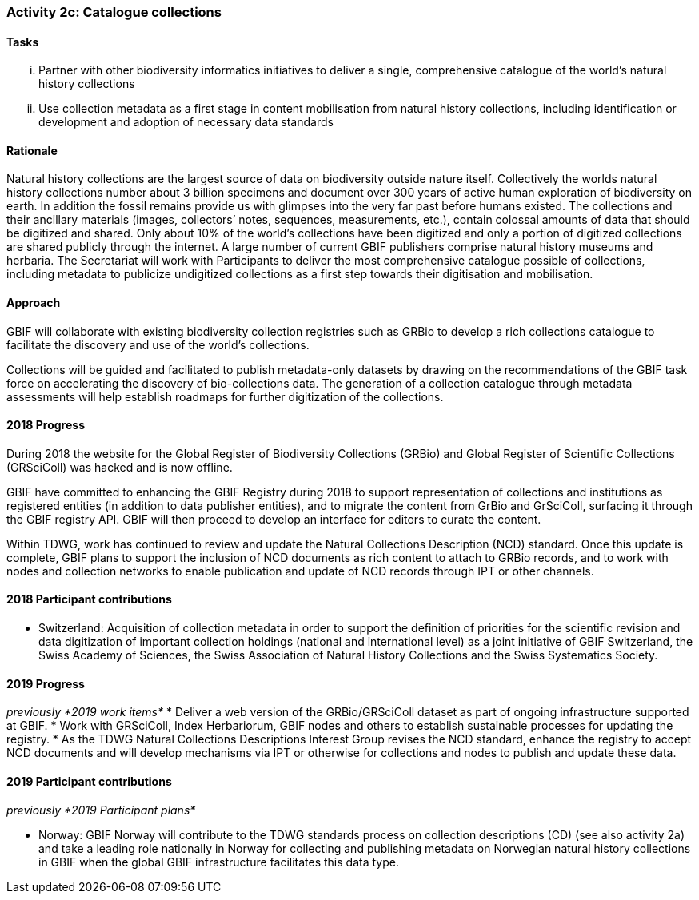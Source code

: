 === Activity 2c: Catalogue collections

==== Tasks
[lowerroman]
. Partner with other biodiversity informatics initiatives to deliver a single, comprehensive catalogue of the world’s natural history collections
. Use collection metadata as a first stage in content mobilisation from natural history collections, including identification or development and adoption of necessary data standards

==== Rationale

Natural history collections are the largest source of data on biodiversity outside nature itself. Collectively the worlds natural history collections number about 3 billion specimens and document over 300 years of active human exploration of biodiversity on earth. In addition the fossil remains provide us with glimpses into the very far past before humans existed. The collections and their ancillary materials (images, collectors’ notes, sequences, measurements, etc.), contain colossal amounts of data that should be digitized and shared. Only about 10% of the world’s collections have been digitized and only a portion of digitized collections are shared publicly through the internet. A large number of current GBIF publishers comprise natural history museums and herbaria. The Secretariat will work with Participants to deliver the most comprehensive catalogue possible of collections, including metadata to publicize undigitized collections as a first step towards their digitisation and mobilisation.

==== Approach

GBIF will collaborate with existing biodiversity collection registries such as GRBio to develop a rich collections catalogue to facilitate the discovery and use of the world’s collections.

Collections will be guided and facilitated to publish metadata-only datasets by drawing on the recommendations of the GBIF task force on accelerating the discovery of bio-collections data. The generation of a collection catalogue through metadata assessments will help establish roadmaps for further digitization of the collections.

==== 2018 Progress

During 2018 the website for the Global Register of Biodiversity Collections (GRBio) and Global Register of Scientific Collections (GRSciColl) was hacked and is now offline.

GBIF have committed to enhancing the GBIF Registry during 2018 to support representation of collections and institutions as registered entities (in addition to data publisher entities), and to migrate the content from GrBio and GrSciColl, surfacing it through the GBIF registry API. GBIF will then proceed to develop an interface for editors to curate the content.

Within TDWG, work has continued to review and update the Natural Collections Description (NCD) standard. Once this update is complete, GBIF plans to support the inclusion of NCD documents as rich content to attach to GRBio records, and to work with nodes and collection networks to enable publication and update of NCD records through IPT or other channels.

==== 2018 Participant contributions
* Switzerland: Acquisition of collection metadata in order to support the definition of priorities for the scientific revision and data digitization of important collection holdings (national and international level) as a joint initiative of GBIF Switzerland, the Swiss Academy of Sciences, the Swiss Association of Natural History Collections and the Swiss Systematics Society.


==== 2019 Progress

_previously *2019 work items*_
* Deliver a web version of the GRBio/GRSciColl dataset as part of ongoing infrastructure supported at GBIF.
* Work with GRSciColl, Index Herbariorum, GBIF nodes and others to establish sustainable processes for updating the registry.
* As the TDWG Natural Collections Descriptions Interest Group revises the NCD standard, enhance the registry to accept NCD documents and will develop mechanisms via IPT or otherwise for collections and nodes to publish and update these data.

==== 2019 Participant contributions

_previously *2019 Participant plans*_

* Norway: GBIF Norway will contribute to the TDWG standards process on collection descriptions (CD) (see also activity 2a) and take a leading role nationally in Norway for collecting and publishing metadata on Norwegian natural history collections in GBIF when the global GBIF infrastructure facilitates this data type.

